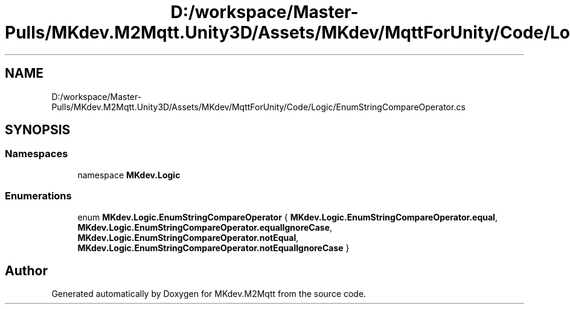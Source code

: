 .TH "D:/workspace/Master-Pulls/MKdev.M2Mqtt.Unity3D/Assets/MKdev/MqttForUnity/Code/Logic/EnumStringCompareOperator.cs" 3 "Thu May 9 2019" "MKdev.M2Mqtt" \" -*- nroff -*-
.ad l
.nh
.SH NAME
D:/workspace/Master-Pulls/MKdev.M2Mqtt.Unity3D/Assets/MKdev/MqttForUnity/Code/Logic/EnumStringCompareOperator.cs
.SH SYNOPSIS
.br
.PP
.SS "Namespaces"

.in +1c
.ti -1c
.RI "namespace \fBMKdev\&.Logic\fP"
.br
.in -1c
.SS "Enumerations"

.in +1c
.ti -1c
.RI "enum \fBMKdev\&.Logic\&.EnumStringCompareOperator\fP { \fBMKdev\&.Logic\&.EnumStringCompareOperator\&.equal\fP, \fBMKdev\&.Logic\&.EnumStringCompareOperator\&.equalIgnoreCase\fP, \fBMKdev\&.Logic\&.EnumStringCompareOperator\&.notEqual\fP, \fBMKdev\&.Logic\&.EnumStringCompareOperator\&.notEqualIgnoreCase\fP }"
.br
.in -1c
.SH "Author"
.PP 
Generated automatically by Doxygen for MKdev\&.M2Mqtt from the source code\&.
